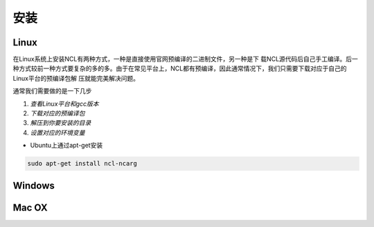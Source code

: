 安装
======

Linux
-----------
在Linux系统上安装NCL有两种方式，一种是直接使用官网预编译的二进制文件，另一种是下
载NCL源代码后自己手工编译。后一种方式较前一种方式要复杂的多的多。由于在常见平台上，NCL都有预编译，因此通常情况下，我们只需要下载对应于自己的Linux平台的预编译包解
压就能完美解决问题。

通常我们需要做的是一下几步

1. *查看Linux平台和gcc版本*
2. *下载对应的预编译包*
3. *解压到你要安装的目录*
4. *设置对应的环境变量*

- Ubuntu上通过apt-get安装

.. code:: bash

    sudo apt-get install ncl-ncarg


Windows
-----------

Mac OX
-----------